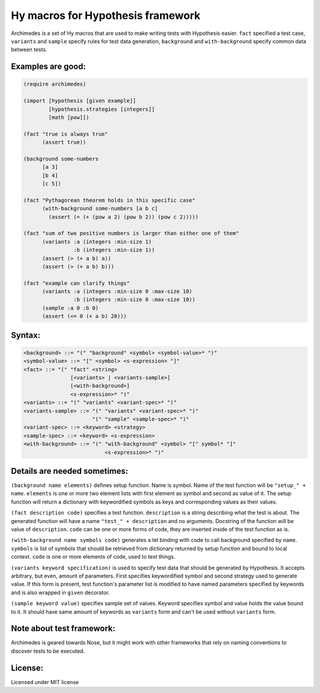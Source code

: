 Hy macros for Hypothesis framework
==================================

Archimedes is a set of Hy macros that are used to make writing tests with
Hypothesis easier. ``fact`` specified a test case, ``variants`` and
``sample`` specify rules for test data generation, ``background`` and
``with-background`` specify common data between tests.

Examples are good:
------------------

.. code-block:: hy

   (require archimedes)
   
   (import [hypothesis [given example]]
           [hypothesis.strategies [integers]]
           [math [pow]])

   (fact "true is always true"
         (assert true))

   (background some-numbers
         [a 3]
         [b 4]
         [c 5])

   (fact "Pythagorean theorem holds in this specific case"
         (with-background some-numbers [a b c]
           (assert (= (+ (pow a 2) (pow b 2)) (pow c 2)))))

   (fact "sum of two positive numbers is larger than either one of them"
         (variants :a (integers :min-size 1)
                   :b (integers :min-size 1))
         (assert (> (+ a b) a))
         (assert (> (+ a b) b)))

   (fact "example can clarify things"
         (variants :a (integers :min-size 0 :max-size 10)
                   :b (integers :min-size 0 :max-size 10))
         (sample :a 0 :b 0)
         (assert (<= 0 (+ a b) 20)))

Syntax:
-------

.. code-block::

   <background> ::= "(" "background" <symbol> <symbol-value>* ")"
   <symbol-value> ::= "[" <symbol> <s-expression> "]"
   <fact> ::= "(" "fact" <string>
                  [<variants> | <variants-sample>]
                  [<with-background>]
                  <s-expression>* ")"
   <variants> ::= "(" "variants" <variant-spec>* ")"
   <variants-sample> ::= "(" "variants" <variant-spec>* ")"
                         "(" "sample" <sample-spec>* ")"
   <variant-spec> ::= <keyword> <strategy>
   <sample-spec> ::= <keyword> <s-expression>
   <with-background> ::= "(" "with-background" <symbol> "[" symbol* "]" 
                             <s-expression>* ")"

Details are needed sometimes:
-----------------------------

``(background name elements)`` defines setup function. Name is symbol. Name
of the test function will be ``"setup_" + name``. ``elements`` is one or more
two element lists with first element as symbol and second as value of it.
The setup function will return a dictionary with keywordified symbols as keys
and corresponding values as their values.

``(fact description code)`` specifies a test function. ``description`` is a
string describing what the test is about. The generated function will have a
name ``"test_" + description`` and no arguments. Docstring of the function
will be value of ``description``. ``code`` can be one or more forms of code,
they are inserted inside of the test function as is.

``(with-background name symbols code)`` generates a let binding with code to call
background specified by ``name``. ``symbols`` is list of symbols that should
be retrieved from dictionary returned by setup function and bound to local
context. ``code`` is one or more elements of code, used to test things.

``(variants keyword specification)`` is used to specify test data that should
be generated by Hypothesis. It accepts arbitrary, but even, amount of
parameters. First specifies keywordified symbol and second strategy used to
generate value. If this form is present, test function's parameter list is
modified to have named parameters specified by keywords and is also wrapped
in ``given`` decorator.

``(sample keyword value)`` specifies sample set of values. Keyword specifies
symbol and value holds the value bound to it. It should have same amount of
keywords as ``variants`` form and can't be used without ``variants`` form.

Note about test framework:
--------------------------

Archimedes is geared towards Nose, but it might work with other frameworks
that rely on naming conventions to discover tests to be executed.

License:
--------

Licensed under MIT license
